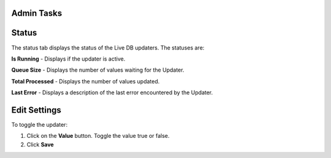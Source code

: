 Admin Tasks
-----------

Status
------

The status tab displays the status of the Live DB updaters.
The statuses are:

**Is Running** - Displays if the updater is active.

**Queue Size** - Displays the number of values waiting for the Updater.

**Total Processed** - Displays the number of values updated.

**Last Error** - Displays a description of the last error encountered by the
Updater.

.. image:: live_db_status.png
    :align: center

Edit Settings
-------------

To toggle the updater:

#. Click on the **Value** button. Toggle the value true or false.
#. Click **Save**

.. image:: live_db_edit_settings.png
    :align: center
